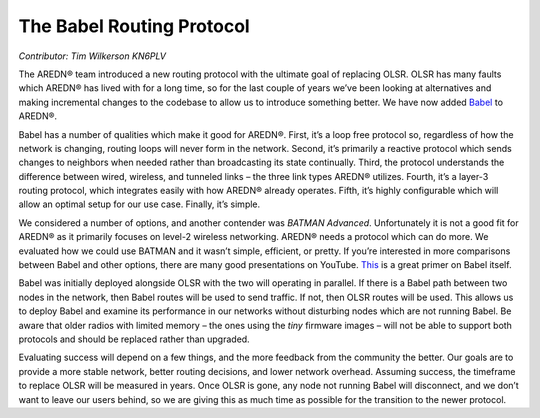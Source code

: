 ==========================
The Babel Routing Protocol
==========================

*Contributor: Tim Wilkerson KN6PLV*

The AREDN® team introduced a new routing protocol with the ultimate goal of replacing OLSR. OLSR has many faults which AREDN® has lived with for a long time, so for the last couple of years we’ve been looking at alternatives and making incremental changes to the codebase to allow us to introduce something better. We have now added `Babel <https://www.irif.fr/~jch/software/babel/>`_ to AREDN®.

Babel has a number of qualities which make it good for AREDN®. First, it’s a loop free protocol so, regardless of how the network is changing, routing loops will never form in the network. Second, it’s primarily a reactive protocol which sends changes to neighbors when needed rather than broadcasting its state continually. Third, the protocol understands the difference between wired, wireless, and tunneled links – the three link types AREDN® utilizes. Fourth, it’s a layer-3 routing protocol, which integrates easily with how AREDN® already operates. Fifth, it’s highly configurable which will allow an optimal setup for our use case. Finally, it’s simple.

We considered a number of options, and another contender was *BATMAN Advanced*. Unfortunately it is not a good fit for AREDN® as it primarily focuses on level-2 wireless networking. AREDN® needs a protocol which can do more. We evaluated how we could use BATMAN and it wasn’t simple, efficient, or pretty. If you’re interested in more comparisons between Babel and other options, there are many good presentations on YouTube. `This <https://www.youtube.com/watch?v=1zMDLVln3XM>`_ is a great primer on Babel itself.

Babel was initially deployed alongside OLSR with the two will operating in parallel. If there is a Babel path between two nodes in the network, then Babel routes will be used to send traffic. If not, then OLSR routes will be used. This allows us to deploy Babel and examine its performance in our networks without disturbing nodes which are not running Babel. Be aware that older radios with limited memory – the ones using the *tiny* firmware images – will not be able to support both protocols and should be replaced rather than upgraded.

Evaluating success will depend on a few things, and the more feedback from the community the better. Our goals are to provide a more stable network, better routing decisions, and lower network overhead. Assuming success, the timeframe to replace OLSR will be measured in years. Once OLSR is gone, any node not running Babel will disconnect, and we don’t want to leave our users behind, so we are giving this as much time as possible for the transition to the newer protocol.
